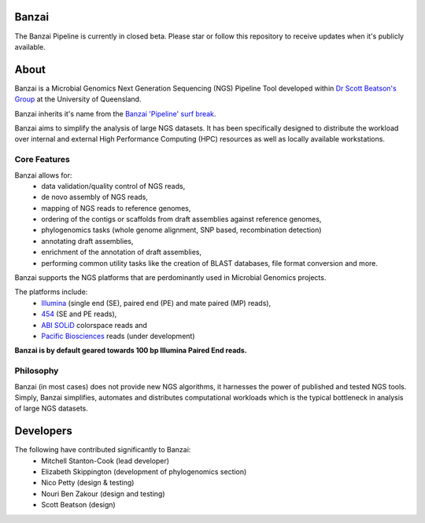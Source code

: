 Banzai
======

The Banzai Pipeline is currently in closed beta. Please star or follow this
repository to receive updates when it's publicly available.


About
=====

Banzai is a Microbial Genomics Next Generation Sequencing (NGS) Pipeline Tool 
developed within `Dr Scott Beatson's Group`_ at the University of Queensland.

.. _`Dr Scott Beatson's Group`: http://smms-steel.biosci.uq.edu.au

Banzai inherits it's name from the `Banzai 'Pipeline' surf break`_.

.. _`Banzai 'Pipeline' surf break`: http://en.wikipedia.org/wiki/Banzai_Pipeline

Banzai aims to simplify the analysis of large NGS datasets. It has been 
specifically designed to distribute the workload over internal and external 
High Performance Computing (HPC) resources as well as locally available 
workstations.


Core Features
-------------

Banzai allows for:
    * data validation/quality control of NGS reads,
    * de novo assembly of NGS reads,
    * mapping of NGS reads to reference genomes,
    * ordering of the contigs or scaffolds from draft assemblies against 
      reference genomes,
    * phylogenomics tasks (whole genome alignment, SNP based, recombination 
      detection)
    * annotating draft assemblies,
    * enrichment of the annotation of draft assemblies,
    * performing common utility tasks like the creation of BLAST databases, 
      file format conversion and more.

Banzai supports the NGS platforms that are perdominantly used in Microbial 
Genomics projects.

The platforms include:
    * `Illumina`_ (single end (SE), paired end (PE) and mate paired (MP)
      reads),
    * `454`_ (SE and PE reads),
    * `ABI SOLiD`_ colorspace reads and
    * `Pacific Biosciences`_ reads (under development)

.. _`Illumina`: http://www.illumina.com/technology/sequencing_technology.ilmn
.. _`454`: http://www.454.com/
.. _`ABI SOLiD`: http://www.appliedbiosystems.com.au/
.. _`Pacific Biosciences`: http://www.pacificbiosciences.com/

**Banzai is by default geared towards 100 bp Illumina Paired End reads.**


Philosophy
----------

Banzai (in most cases) does not provide new NGS algorithms, it harnesses the 
power of published and tested NGS tools. Simply, Banzai simplifies, automates 
and distributes computational workloads which is the typical bottleneck in 
analysis of large NGS datasets.


Developers
==========

The following have contributed significantly to Banzai:
    * Mitchell Stanton-Cook (lead developer)
    * Elizabeth Skippington (development of phylogenomics section)
    * Nico Petty (design & testing)
    * Nouri Ben Zakour (design and testing)
    * Scott Beatson (design)
